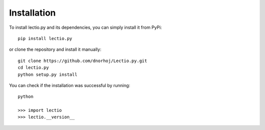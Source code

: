 Installation
============

To install lectio.py and its dependencies, you can simply install it from PyPi::

    pip install lectio.py

or clone the repository and install it manually::

    git clone https://github.com/dnorhoj/Lectio.py.git
    cd lectio.py
    python setup.py install

You can check if the installation was successful by running::

    python

    >>> import lectio
    >>> lectio.__version__

